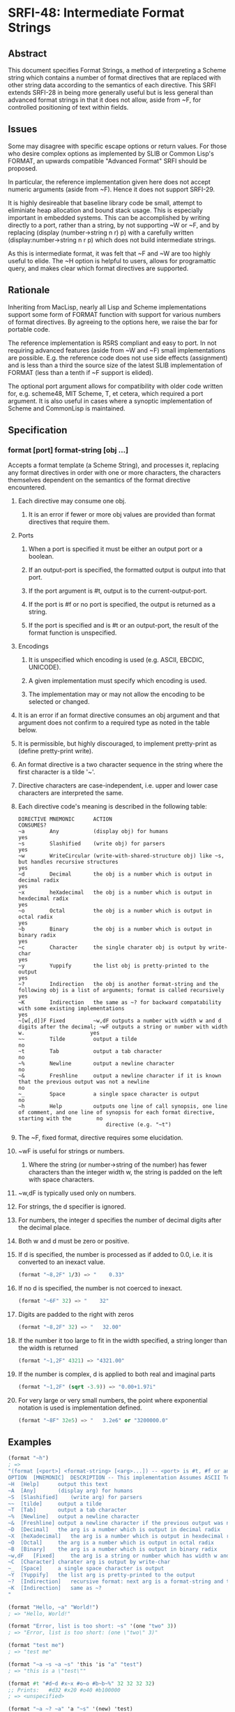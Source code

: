 * SRFI-48: Intermediate Format Strings
** Abstract
This document specifies Format Strings, a method of interpreting a Scheme string which contains a number of format directives that are replaced with other string data according to the semantics of each directive. This SRFI extends SRFI-28 in being more generally useful but is less general than advanced format strings in that it does not allow, aside from ~F, for controlled positioning of text within fields.
** Issues
Some may disagree with specific escape options or return values. For those who desire complex options as implemented by SLIB or Common Lisp's FORMAT, an upwards compatible "Advanced Format" SRFI should be proposed.

In particular, the reference implementation given here does not accept numeric arguments (aside from ~F). Hence it does not support SRFI-29.

It is highly desireable that baseline library code be small, attempt to eliminiate heap allocation and bound stack usage. This is especially important in embedded systems.
This can be accomplished by writing directly to a port, rather than a string, by not supporting ~W or ~F, and by replacing (display (number->string n r) p) with a
carefully written (display:number->string n r p) which does not build intermediate strings.

As this is intermediate format, it was felt that ~F and ~W are too highly useful to elide. The ~H option is helpful to users, allows for programattic query, and makes clear which format directives are supported.
** Rationale
Inheriting from MacLisp, nearly all Lisp and Scheme implementations support some form of FORMAT function with support for various numbers of format directives. By agreeing to the options here, we raise the bar for portable code.

The reference implementation is R5RS compliant and easy to port. In not requiring advanced features (aside from ~W and ~F) small implementations are possible. E.g. the
reference code does not use side effects (assignment) and is less than a third the source size of the latest SLIB implementation of FORMAT (less than a tenth if ~F support
is elided).

The optional port argument allows for compatibility with older code written for, e.g. scheme48, MIT Scheme, T, et cetera, which required a port argument. It is also useful
in cases where a synoptic implementation of Scheme and CommonLisp is maintained.
** Specification
*** format [port] format-string [obj ...]
Accepts a format template (a Scheme String), and processes it, replacing any format directives in order with one or more characters, the characters themselves dependent on the semantics of the format directive encountered.
**** Each directive may consume one obj.
***** It is an error if fewer or more obj values are provided than format directives that require them.
**** Ports
***** When a port is specified it must be either an output port or a boolean.
***** If an output-port is specified, the formatted output is output into that port.
***** If the port argument is #t, output is to the current-output-port.
***** If the port is #f or no port is specified, the output is returned as a string.
***** If the port is specified and is #t or an output-port, the result of the format function is unspecified.
**** Encodings
***** It is unspecified which encoding is used (e.g. ASCII, EBCDIC, UNICODE).
***** A given implementation must specify which encoding is used.
***** The implementation may or may not allow the encoding to be selected or changed.
**** It is an error if an format directive consumes an obj argument and that argument does not confirm to a required type as noted in the table below.
**** It is permissible, but highly discouraged, to implement pretty-print as (define pretty-print write).
**** An format directive is a two character sequence in the string where the first character is a tilde '~'.
**** Directive characters are case-independent, i.e. upper and lower case characters are interpreted the same.
**** Each directive code's meaning is described in the following table:
#+BEGIN_EXAMPLE
DIRECTIVE MNEMONIC      ACTION                                                                                                                               CONSUMES?
~a        Any           (display obj) for humans                                                                                                             yes
~s        Slashified    (write obj) for parsers                                                                                                              yes
~w        WriteCircular (write-with-shared-structure obj) like ~s, but handles recursive structures                                                          yes
~d        Decimal       the obj is a number which is output in decimal radix                                                                                 yes
~x        heXadecimal   the obj is a number which is output in hexdecimal radix                                                                              yes
~o        Octal         the obj is a number which is output in octal radix                                                                                   yes
~b        Binary        the obj is a number which is output in binary radix                                                                                  yes
~c        Character     the single charater obj is output by write-char                                                                                      yes
~y        Yuppify       the list obj is pretty-printed to the output                                                                                         yes
~?        Indirection   the obj is another format-string and the following obj is a list of arguments; format is called recursively                          yes
~K        Indirection   the same as ~? for backward compatability with some existing implementations                                                         yes
~[w[,d]]F Fixed         ~w,dF outputs a number with width w and d digits after the decimal; ~wF outputs a string or number with width w.                     yes
~~        Tilde         output a tilde                                                                                                                       no
~t        Tab           output a tab character                                                                                                               no
~%        Newline       output a newline character                                                                                                           no
~&        Freshline     output a newline character if it is known that the previous output was not a newline                                                 no
~_        Space         a single space character is output                                                                                                   no
~h        Help          outputs one line of call synopsis, one line of comment, and one line of synopsis for each format directive, starting with the        no
                            directive (e.g. "~t")
#+END_EXAMPLE
**** The ~F, fixed format, directive requires some elucidation.
**** ~wF is useful for strings or numbers.
***** Where the string (or number->string of the number) has fewer characters than the integer width w, the string is padded on the left with space characters.
**** ~w,dF is typically used only on numbers.
**** For strings, the d specifier is ignored.
**** For numbers, the integer d specifies the number of decimal digits after the decimal place.
**** Both w and d must be zero or positive.
**** If d is specified, the number is processed as if added to 0.0, i.e. it is converted to an inexact value.
#+BEGIN_SRC scheme
(format "~8,2F" 1/3) => "    0.33"
#+END_SRC
**** If no d is specified, the number is not coerced to inexact.
#+BEGIN_SRC scheme
(format "~6F" 32) => "    32"
#+END_SRC
**** Digits are padded to the right with zeros
#+BEGIN_SRC scheme
(format "~8,2F" 32) => "   32.00"
#+END_SRC
**** If the number it too large to fit in the width specified, a string longer than the width is returned
#+BEGIN_SRC scheme
(format "~1,2F" 4321) => "4321.00"
#+END_SRC
**** If the number is complex, d is applied to both real and imaginal parts
#+BEGIN_SRC scheme
(format "~1,2F" (sqrt -3.9)) => "0.00+1.97i"
#+END_SRC
**** For very large or very small numbers, the point where exponential notation is used is implementation defined.
#+BEGIN_SRC scheme
(format "~8F" 32e5) => "   3.2e6" or "3200000.0"
#+END_SRC
** Examples
#+BEGIN_SRC scheme
(format "~h")
; =>
"(format [<port>] <format-string> [<arg>...]) -- <port> is #t, #f or an output-port
OPTION  [MNEMONIC]  DESCRIPTION -- This implementation Assumes ASCII Text Encoding
~H  [Help]      output this text
~A  [Any]       (display arg) for humans
~S  [Slashified]    (write arg) for parsers
~~  [tilde]     output a tilde
~T  [Tab]       output a tab character
~%  [Newline]   output a newline character
~&  [Freshline] output a newline character if the previous output was not a newline
~D  [Decimal]   the arg is a number which is output in decimal radix
~X  [heXadecimal]   the arg is a number which is output in hexdecimal radix
~O  [Octal]     the arg is a number which is output in octal radix
~B  [Binary]    the arg is a number which is output in binary radix
~w,dF   [Fixed]     the arg is a string or number which has width w and d digits after the decimal
~C  [Character] charater arg is output by write-char
~_  [Space]     a single space character is output
~Y  [Yuppify]   the list arg is pretty-printed to the output
~?  [Indirection]   recursive format: next arg is a format-string and the following arg a list of arguments
~K  [Indirection]   same as ~?
"
#+END_SRC

#+BEGIN_SRC scheme
(format "Hello, ~a" "World!")
; => "Hello, World!"

(format "Error, list is too short: ~s" '(one "two" 3))
; => "Error, list is too short: (one \"two\" 3)"

(format "test me")
; => "test me"

(format "~a ~s ~a ~s" 'this 'is "a" "test")
; => "this is a \"test\""

(format #t "#d~d #x~x #o~o #b~b~%" 32 32 32 32)
;; Prints:   #d32 #x20 #o40 #b100000
; => <unspecified>

(format "~a ~? ~a" 'a "~s" '(new) 'test)
; =>"a new test"

(format #f "~&1~&~&2~&~&~&3~%")
; =>
"
1
2
3
"

(format #f "~a ~? ~a ~%" 3 " ~s ~s " '(2 2) 3)
; =>
"3  2 2  3
"

(format "~w" (let ( (c '(a b c)) ) (set-cdr! (cddr c) c) c))
; => "#1=(a b c . #1#)"

(format "~8,2F" 32)
; => "   32.00"

(format "~8,3F" (sqrt -3.8))
; => "0.000+1.949i"

(format "~8,2F" 3.4567e11)
; => " 3.45e11"

(format "~6,3F" 1/3)
; => " 0.333"

(format "~4F" 12)
; => "  12"

(format "~8,3F" 123.3456)
; => " 123.346"

 (format "~6,3F" 123.3456)
; => "123.346"

 (format "~2,3F" 123.3456)
; => "123.346"

(format "~8,3F" "foo")
; => "     foo"

(format "~a~a~&" (list->string (list #\newline)) "")
; =>
"
"
#+END_SRC
** Implementation
The implementation below requires SRFI-6 (Basic string ports), SRFI-23 (Error reporting mechanism) and SRFI-38 (External Representation for Data With Shared Structure).
** Author
*** Ken Dickey
*** Ported to Chicken Scheme 5 by Sergey Goldgaber
** Copyright
Copyright (C) Kenneth A Dickey (2003). All Rights Reserved.

Permission is hereby granted, free of charge, to any person obtaining a copy of this software and associated documentation files (the "Software"), to deal in the Software without restriction, including without limitation the rights to use, copy, modify, merge, publish, distribute, sublicense, and/or sell copies of the Software, and to permit persons to whom the Software is furnished to do so, subject to the following conditions:

The above copyright notice and this permission notice shall be included in all copies or substantial portions of the Software.

THE SOFTWARE IS PROVIDED "AS IS", WITHOUT WARRANTY OF ANY KIND, EXPRESS OR IMPLIED, INCLUDING BUT NOT LIMITED TO THE WARRANTIES OF MERCHANTABILITY, FITNESS FOR A PARTICULAR PURPOSE AND NONINFRINGEMENT. IN NO EVENT SHALL THE AUTHORS OR COPYRIGHT HOLDERS BE LIABLE FOR ANY CLAIM, DAMAGES OR OTHER LIABILITY, WHETHER IN AN ACTION OF CONTRACT, TORT OR OTHERWISE, ARISING FROM, OUT OF OR IN CONNECTION WITH THE SOFTWARE OR THE USE OR OTHER DEALINGS IN THE SOFTWARE.
